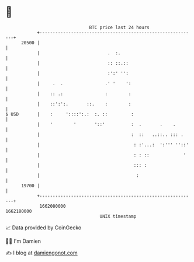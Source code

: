 * 👋

#+begin_example
                                   BTC price last 24 hours                    
               +------------------------------------------------------------+ 
         20500 |                                                            | 
               |                          .  :.                             | 
               |                          :: ::.::                          | 
               |                          :':' '':                          | 
               |     .  .                .' '    ':                         | 
               |    :: .:                :        :                         | 
               |    ::':':.       ::.    :        :                         | 
   $ USD       |    :     '::::':.:  :. ::         :                        | 
               |    '        '       '::'          :  .       .    .        | 
               |                                   :  ::   ..::.. ::: .     | 
               |                                    : :'...:  ':''' ''::'   | 
               |                                    : : ::             '    | 
               |                                    ::: :                   | 
               |                                     :                      | 
         19700 |                                                            | 
               +------------------------------------------------------------+ 
                1662080000                                        1662180000  
                                       UNIX timestamp                         
#+end_example
📈 Data provided by CoinGecko

🧑‍💻 I'm Damien

✍️ I blog at [[https://www.damiengonot.com][damiengonot.com]]
